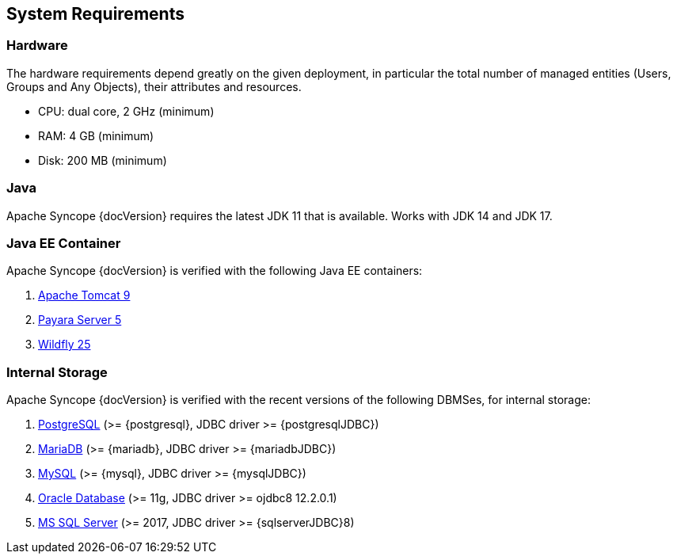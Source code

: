 //
// Licensed to the Apache Software Foundation (ASF) under one
// or more contributor license agreements.  See the NOTICE file
// distributed with this work for additional information
// regarding copyright ownership.  The ASF licenses this file
// to you under the Apache License, Version 2.0 (the
// "License"); you may not use this file except in compliance
// with the License.  You may obtain a copy of the License at
//
//   http://www.apache.org/licenses/LICENSE-2.0
//
// Unless required by applicable law or agreed to in writing,
// software distributed under the License is distributed on an
// "AS IS" BASIS, WITHOUT WARRANTIES OR CONDITIONS OF ANY
// KIND, either express or implied.  See the License for the
// specific language governing permissions and limitations
// under the License.
//

== System Requirements

=== Hardware

The hardware requirements depend greatly on the given deployment, in particular the total number of
managed entities (Users, Groups and Any Objects), their attributes and resources.

 * CPU: dual core, 2 GHz (minimum)
 * RAM: 4 GB (minimum)
 * Disk: 200 MB (minimum) 

=== Java

Apache Syncope {docVersion} requires the latest JDK 11 that is available. Works with JDK 14 and JDK 17.

=== Java EE Container

Apache Syncope {docVersion} is verified with the following Java EE containers:

 . http://tomcat.apache.org/download-90.cgi[Apache Tomcat 9^]
 . http://www.payara.fish/[Payara Server 5^]
 . http://www.wildfly.org/[Wildfly 25^]

=== Internal Storage

Apache Syncope {docVersion} is verified with the recent versions of the following DBMSes, for internal storage:

 . http://www.postgresql.org/[PostgreSQL^] (>= {postgresql}, JDBC driver >= {postgresqlJDBC})
 . https://mariadb.org/[MariaDB^] (>= {mariadb}, JDBC driver >= {mariadbJDBC})
 . http://www.mysql.com/[MySQL^] (>= {mysql}, JDBC driver >= {mysqlJDBC})
 . https://www.oracle.com/database/index.html[Oracle Database^] (>= 11g, JDBC driver >= ojdbc8 12.2.0.1)
 . http://www.microsoft.com/en-us/server-cloud/products/sql-server/[MS SQL Server^] (>= 2017, JDBC driver >= {sqlserverJDBC}8)
